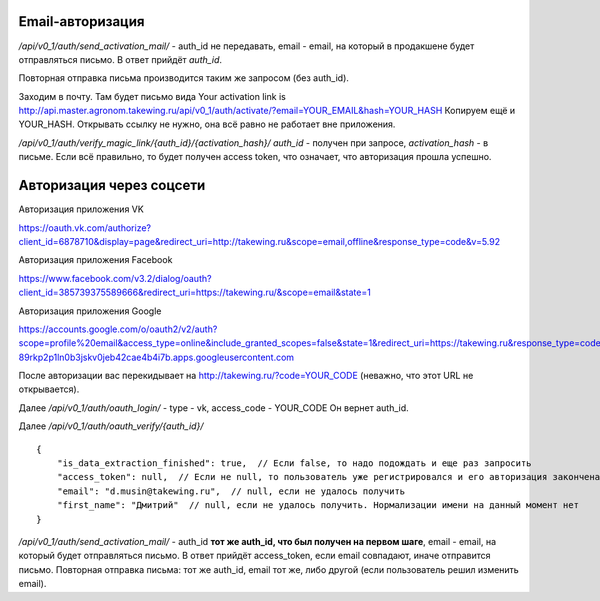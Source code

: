 
Email-авторизация
-----------------

`/api/v0_1/auth/send_activation_mail/` - auth_id не передавать,
email - email, на который в продакшене будет отправляться письмо.
В ответ прийдёт `auth_id`.

Повторная отправка письма производится таким же запросом (без auth_id).

Заходим в почту.
Там будет письмо вида
Your activation link is http://api.master.agronom.takewing.ru/api/v0_1/auth/activate/?email=YOUR_EMAIL&hash=YOUR_HASH
Копируем ещё и YOUR_HASH. Открывать ссылку не нужно, она всё равно не работает вне приложения.

`/api/v0_1/auth/verify_magic_link/{auth_id}/{activation_hash}/`
`auth_id` - получен при запросе, `activation_hash` - в письме.
Если всё правильно, то будет получен access token, что означает,
что авторизация прошла успешно.


Авторизация через соцсети
-------------------------

Авторизация приложения VK

https://oauth.vk.com/authorize?client_id=6878710&display=page&redirect_uri=http://takewing.ru&scope=email,offline&response_type=code&v=5.92

Авторизация приложения Facebook

https://www.facebook.com/v3.2/dialog/oauth?client_id=385739375589666&redirect_uri=https://takewing.ru/&scope=email&state=1

Авторизация приложения Google

https://accounts.google.com/o/oauth2/v2/auth?scope=profile%20email&access_type=online&include_granted_scopes=false&state=1&redirect_uri=https://takewing.ru&response_type=code&client_id=211000367150-89rkp2p1ln0b3jskv0jeb42cae4b4i7b.apps.googleusercontent.com

После авторизации вас перекидывает на http://takewing.ru/?code=YOUR_CODE
(неважно, что этот URL не открывается).

Далее `/api/v0_1/auth/oauth_login/` - type - vk, access_code - YOUR_CODE
Он вернет auth_id.

Далее `/api/v0_1/auth/oauth_verify/{auth_id}/`

::

    {
        "is_data_extraction_finished": true,  // Если false, то надо подождать и еще раз запросить
        "access_token": null,  // Если не null, то пользователь уже регистрировался и его авторизация закончена
        "email": "d.musin@takewing.ru",  // null, если не удалось получить
        "first_name": "Дмитрий"  // null, если не удалось получить. Нормализации имени на данный момент нет
    }

`/api/v0_1/auth/send_activation_mail/` - auth_id **тот же auth_id, что был получен на первом шаге**,
email - email, на который будет отправляться письмо.
В ответ прийдёт access_token, если email совпадают, иначе отправится письмо.
Повторная отправка письма: тот же auth_id, email тот же, либо другой (если пользователь решил изменить email).
